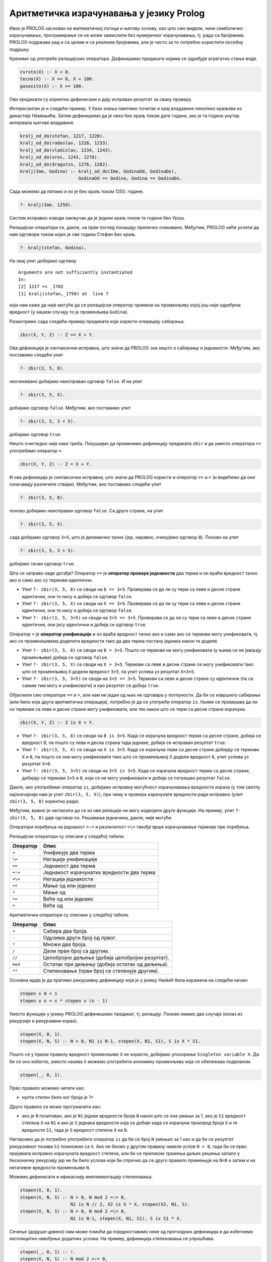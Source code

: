 Аритметичка израчунавања у језику Prolog
----------------------------------------

Иако је PROLOG заснован на математичкој логици и његову основу, као
што смо видели, чини симболичко израчунавање, програмирање се не може
замислити без нумеричког израчунавања, тј. рада са бројевима. PROLOG
подржава рад и са целим и са реалним бројевима, али jе често за то
потребно користити посебну подршку.

Кренимо од употребе релацијских оператора. Дефинишимо предикате којима
се одређује агрегатно стање воде.

.. code-block:: prolog

   cvrsto(X) :- X < 0.
   tecno(X) :- X >= 0, X < 100.
   gasovito(X) :- X >= 100.                

Ови предикати су коректно дефинисани и дају исправан резултат за сваку
проверу.

Интересантан је и следећи пример. У бази знања памтимо почетак и крај
владавине неколико краљева из династије Немањића. Затим дефинишемо да
је неко био краљ током дате године, ако је та година унутар интервала
његове владавине.

.. code-block:: prolog

   kralj_od_do(stefan, 1217, 1228).
   kralj_od_do(radoslav, 1228, 1233).
   kralj_od_do(vladislav, 1234, 1243).
   kralj_od_do(uros, 1243, 1276).
   kralj_od_do(dragutin, 1276, 1282).
   kralj(Ime, Godina) :- kralj_od_do(Ime, GodinaOd, GodinaDo),
                         GodinaOd =< Godina, Godina =< GodinaDo.
   
Сада можемо да питамо и ко је био краљ током 1250. године.

.. code-block:: prolog

   ?- kralj(Ime, 1250).

Систем исправно изводи закључак да је једини краљ током те године био
Урош.
                         
Релацијски оператори се, дакле, на први поглед понашају прилично
очекивано. Међутим, PROLOG неће успети да нам одговори током којих је
све година Стефан био краљ.


.. code-block:: prolog

   ?- kralj(stefan, Godina).

На овај упит добијамо одговор

::

   Arguments are not sufficiently instantiated
   In:
   [2] 1217 =< _1702
   [1] kralj(stefan,_1756) at  line 7

који нам каже да није могуће да се релацијски оператор примени на
променљиву којој још није одређена вредност (у нашем случају то је
променљива ``Godina``).
   
Размотримо сада следећи пример предиката који користи операцију
сабирања.

.. code-block:: prolog

   zbir(X, Y, Z) :- Z == X + Y.

Ова дефиниција је синтаксички исправна, што значи да PROLOG зна нешто
о сабирању и једнакости. Међутим, ако поставимо следећи упит

.. code-block:: prolog

   ?- zbir(3, 5, 8).

неочекивано добијамо неисправан одговор ``false``. И на упит

.. code-block:: prolog

   ?- zbir(3, 5, X).

добијамо одговор ``false``. Међутим, ако поставимо упит


.. code-block:: prolog

   ?- zbir(3, 5, 3 + 5).

добијамо одговор ``true``.

Нешто очигледно није како треба. Покушајмо да променимо дефиницију
предиката ``zbir`` и да уместо оператора ``==`` употребимо оператор
``=``.

.. code-block:: prolog

   zbir(X, Y, Z) :- Z = X + Y.

И ова дефиниција је синтаксички исправна, што значи да PROLOG користи
и оператор ``==`` и ``=`` (и видећемо да они означавају различите
ствари). Међутим, ако поставимо следећи упит

.. code-block:: prolog

   ?- zbir(3, 5, 8).

поново добијамо неисправан одговор ``false``. Са друге стране, на упит

.. code-block:: prolog

   ?- zbir(3, 5, X).

сада добијамо одговор ``3+5``, што је делимично тачно (јер, наравно,
очекујемо одговор ``8``). Поново на упит

.. code-block:: prolog

   ?- zbir(3, 5, 3 + 5).

добијамо тачан одговор ``true``.

Шта се заправо овде догађа? Оператор ``==`` је **оператор провере
једнакости** два терма и он враћа вредност тачно ако и само ако су
термови идентични.

- Упит ``?- zbir(3, 5, 8)`` се своди на ``8 == 3+5``. Проверава се да ли
  су терм са леве и десне стране идентични, они то нису и добија се
  одговор ``false``.

- Упит ``?- zbir(3, 5, X)`` се своди на ``X == 3+5``. Проверава се да ли
  су терм са леве и десне стране идентични, они то нису и добија се
  одговор ``false``.

- Упит ``?- zbir(3, 5, 3+5)`` се своди на ``3+5 == 3+5``. Проверава се да
  ли су терм са леве и десне стране идентични, они јесу идентични и
  добија се одговор ``true``.

Оператор ``=`` је **оператор унификације** и он враћа вредност тачно
ако и само ако се термови могу унификовати, тј. ако се променљивама
доделити вредности тако да два терма постану једнака након те доделе.

- Упит ``?- zbir(3, 5, 8)`` се своди на ``8 = 3+5``. Пошто се термови
  не могу унификовати (у њима се не јављају променљиве) добија се
  одговор ``false``.

- Упит ``?- zbir(3, 5, X)`` се своди на ``X = 3+5``. Термови са леве и
  десне стране се могу унификовати тако што се променљивој ``X``
  додели вредност ``3+5``, па упит успева уз резултат ``X=3+5``.

- Упит ``?- zbir(3, 5, 3+5)`` се своди на ``3+5 == 3+5``. Термови са леве
  и десне стране су идентични (па се самим тим могу и унификовати) и
  као резултат се добија ``true``.

Објаснили смо операторе ``==`` и ``=``, али нам ни један од њих не
одговара у потпуности. Да би се извршило сабирање (или било која друга
аритметичка операција), потребно је да се употреби оператор ``is``.
Њиме се проверава да ли се термови са леве и десне стране могу
унификовати, али тек након што се терм са десне стране израчуна.

.. code-block:: prolog

   zbir(X, Y, Z) :- Z is X + Y.
   
- Упит ``?- zbir(3, 5, 8)`` се своди на ``8 is 3+5``. Када се израчуна
  вредност терма са десне стране, добија се вредност 8, па пошто су
  лева и десна страна тада једнаке, добија се исправан резултат
  ``true``.

- Упит ``?- zbir(3, 5, X)`` се своди на ``X is 3+5``. Када се израчуна
  терм са десне стране добијају се термови ``X`` и ``8``, па пошто се
  они могу унификовати тако што се променљивој ``X`` додели вредност
  ``8``, упит успева уз резултат ``X=8``.

- Упит ``?- zbir(3, 5, 3+5)`` се своди на ``3+5 is 3+5``. Када се
  израчуна вредност терма са десне стране, добијају се термови ``3+5``
  и ``8``, који се не могу унификовати и добија се погрешан резултат
  ``false``.

Дакле, ако употребимо оператор ``is``, добијамо исправну могућност
израчунавања вредности израза (у том светлу најзначајнији нам је упит
``zbir(3, 5, X)``), при чему и провера израчунате вредности ради
исправно (упит ``zbir(3, 5, 8)`` коректно ради).

Међутим, важно је нагласити да се из ове релације не могу издвојити
друге функције. На пример, упит ``?- zbir(X, 5, 8)`` даје одговор
``no``. Решавање једначина, дакле, није могуће.

Оператори поређења на једнакост ``=:=`` и различитост ``=\=`` такође
врше израчунавање термова пре поређења.

.. infonote::

   Када год употребљавате аритметичке операторе, морате употребити и
   оператор ``is``, ``=:=`` или ``=\=`` којим ћете натерати систем да
   их примени, тј. да изврши потребна израчунавања!

Релацијски оператори су описани у следећој табели.
   
+-------------+------------------------------------------------------------+
| Оператор    | Опис                                                       |
+=============+============================================================+
| ``=``       | Унификује два терма                                        |
+-------------+------------------------------------------------------------+
| ``\=``      | Негација унификације                                       |
+-------------+------------------------------------------------------------+
| ``==``      | Једнакост два терма                                        |
+-------------+------------------------------------------------------------+
| ``=:=``     | Једнакост израчунатих вредности два терма                  |
+-------------+------------------------------------------------------------+
| ``=\=``     | Негација једнакости                                        |
+-------------+------------------------------------------------------------+
| ``=<``      | Мање од или једнако                                        |
+-------------+------------------------------------------------------------+
| ``<``       | Мање од                                                    |
+-------------+------------------------------------------------------------+
| ``>=``      | Веће од или једнако                                        |
+-------------+------------------------------------------------------------+
| ``>``       | Веће од                                                    |
+-------------+------------------------------------------------------------+

Аритметички оператори су описани у следећој табели.

+-------------+--------------------------------------------------+
| Оператор    | Опис                                             |
+=============+==================================================+
| ``+``       | Сабира два броја.                                |
+-------------+--------------------------------------------------+
| ``-``       | Одузима други број од првог.                     |
+-------------+--------------------------------------------------+
| ``*``       | Множи два броја.                                 |
+-------------+--------------------------------------------------+
| ``/``       | Дели први број са другим.                        |
+-------------+--------------------------------------------------+
| ``//``      | Целобројно дељење (добија целобројни резултат).  |
+-------------+--------------------------------------------------+
| ``mod``     | Остатак при дељењу (добија остатак од дељења).   |
+-------------+--------------------------------------------------+
| ``**``      | Степеновање (први број се степенује другим).     |
+-------------+--------------------------------------------------+

.. questionnote::

   Дефинисати предикат који израчунава степен броја (изложилац је
   ненегативан цео број).


Основна идеја је да пратимо рекурзивну дефиницију која је у језику
Haskell била изражена на следећи начин:

.. code-block:: haskell

   stepen x 0 = 1
   stepen x n = x * stepen x (n - 1)

Уместо функције у језику PROLOG дефинишемо предикат, тј. релацију.
Поново имамо два случаја (излаз из рекурзије и рекурзивни корак).
      
.. code-block:: prolog
   
   stepen(X, 0, 1).
   stepen(X, N, S) :- N > 0, N1 is N-1, stepen(X, N1, S1), S is X * S1.

Пошто се у првом правилу вредност променљиве ``X`` не користи,
добијамо упозорење ``Singleton variable X``. Да би се оно избегло,
уместо назива ``X`` можемо употребити анонимну променљиву која се
обележава подвлаком.

.. code-block:: prolog

   stepen(_, 0, 1).
   
Прво правило можемо читати као:

- нулти степен било ког броја је 1*

Друго правило се може протумачити као:

- ако је ``N`` позитиван, ако је ``N1`` једнак вредности броја ``N``
  након што се она умањи за 1, ако је ``S1`` вредност степена ``X`` на
  ``N1`` и ако је ``S`` једнака вредности која се добије када се
  израчуна производ броја ``X`` и те вредности ``S1``, тада је ``S``
  вредност степена ``X`` на ``N``.

Нагласимо да је потребно употребити оператор ``is`` да би се број
``N`` умањио за 1 као и да би се резултат рекурзивног позива ``S1``
помножио са ``X``. Ако не бисмо у другом правилу навели услов ``N >
0``, тада би се прво пријавила исправно израчуната вредност степена,
али би се приликом тражења даљих решења запало у бесконачну рекурзију
јер не би било услова који би спречио да се друго правило примењује на
``N=0`` а затим и на негативне вредности променљиве ``N``.
      
Можемо дефинисати и ефикаснију имплементацију степеновања.

.. code-block:: prolog

   stepen(X, 0, 1).
   stepen(X, N, S) :- N > 0, N mod 2 =:= 0,
                      N1 is N // 2, X2 is X * X, stepen(X2, N1, S).
   stepen(X, N, S) :- N > 0, N mod 2 =\= 0,
                      N1 is N-1, stepen(X, N1, S1), S is S1 * X.


Сечење (додуше црвено) нам може помоћи да поједноставимо неке од
претходних дефиниција и да избегнемо експлицитно навођење додатних
услова. На пример, дефиниција степеновања се упрошћава.

.. code-block:: prolog

   stepen(_, 0, 1) :- !.
   stepen(X, N, S) :- N mod 2 =:= 0,
                      N1 is N // 2, X2 is X * X, stepen(X2, N1, S), !.
   stepen(X, N, S) :- N1 is N-1, stepen(X, N1, S1), S is S1 * X.

   
.. questionnote::

   Дефинисати предикат који Еуклидовим алгоритмом израчунава НЗД два
   дата природна броја.

.. code-block:: prolog

    nzd(A, 0, A).
    nzd(A, B, N) :- B > 0, M is A mod B, nzd(B, M, N).


Дефинишимо и функцију којом се проверава да ли је дати број прост.
Број је прост ако је већи од 1 и ако нема ниједан прост фактор између
два и свог корена. У дефиницији ћемо зато користити негацију тј. израз
``not(faktor(N, 2))`` који ће успети ако не успе предикат ``faktor(N,
2)``. Овај предикат рекурзивно претражује све факторе од 2 до корена
из ``N``. Ако је ``N`` дељив текућим кандидатом ``X``, предикат
``faktor(N, X)`` успева. Други начин да тај предикат успе је да је
``X`` мањи од корена из ``N``, а да предикат успе за вредност
``X+1``. Дакле, предикат ``faktor(N, X)`` успева ако и само ако број
``N`` има неки прост фактор између вредности ``X`` и корен из ``N``.
Приметимо да смо код провере дељивости употребили оператор ``=:=``,
којим се постиже да се пре поређења обе вредности израчунају. Обратимо
пажњу и на то да број 2 мора да се третира као специјални случај (јер
се провера дељивости врши увек за фактор 2).

.. code-block:: prolog

    prost(2).
    prost(N) :- N > 1, not(faktor(N, 2)).

    faktor(N, X) :- N mod X =:= 0.
    faktor(N, X) :- X*X < N, X1 is X + 1, faktor(N, X1).

